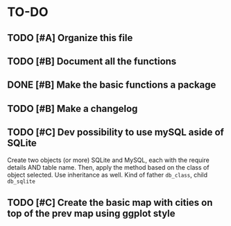 * TO-DO
** TODO [#A] Organize this file
** TODO [#B] Document all the functions
** DONE [#B] Make the basic functions a package
** TODO [#B] Make a changelog
** TODO [#C] Dev possibility to use mySQL aside of SQLite
Create two objects (or more) SQLite and MySQL, each with the require details AND table name. Then, apply the method based on the class of object selected. Use inheritance as well. Kind of father =db_class=, child =db_sqlite=
** TODO [#C] Create the basic map with cities on top of the prev map using ggplot style
